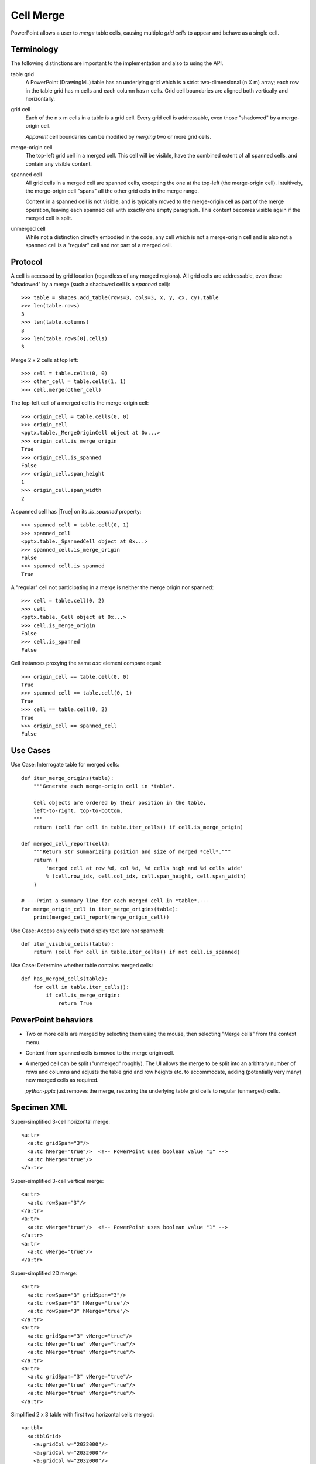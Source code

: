 .. _table_merge:

Cell Merge
==========

PowerPoint allows a user to *merge* table cells, causing multiple *grid
cells* to appear and behave as a single cell.


Terminology
-----------

The following distinctions are important to the implementation and also to
using the API.

table grid
   A PowerPoint (DrawingML) table has an underlying grid which is a strict
   two-dimensional (n X m) array; each row in the table grid has m cells and
   each column has n cells. Grid cell boundaries are aligned both vertically
   and horizontally.

grid cell
   Each of the n x m cells in a table is a grid cell. Every grid cell is
   addressable, even those "shadowed" by a merge-origin cell.

   *Apparent* cell boundaries can be modified by *merging* two or more grid
   cells.

merge-origin cell
   The top-left grid cell in a merged cell. This cell will be visible, have
   the combined extent of all spanned cells, and contain any visible content.

spanned cell
   All grid cells in a merged cell are spanned cells, excepting the one at
   the top-left (the merge-origin cell). Intuitively, the merge-origin cell
   "spans" all the other grid cells in the merge range.

   Content in a spanned cell is not visible, and is typically moved to the
   merge-origin cell as part of the merge operation, leaving each spanned
   cell with exactly one empty paragraph. This content becomes visible again
   if the merged cell is split.

unmerged cell
   While not a distinction directly embodied in the code, any cell which is
   not a merge-origin cell and is also not a spanned cell is a "regular" cell
   and not part of a merged cell.


Protocol
--------

A cell is accessed by grid location (regardless of any merged regions). All
grid cells are addressable, even those "shadowed" by a merge (such a shadowed
cell is a *spanned* cell)::

    >>> table = shapes.add_table(rows=3, cols=3, x, y, cx, cy).table
    >>> len(table.rows)
    3
    >>> len(table.columns)
    3
    >>> len(table.rows[0].cells)
    3

Merge 2 x 2 cells at top left::

    >>> cell = table.cells(0, 0)
    >>> other_cell = table.cells(1, 1)
    >>> cell.merge(other_cell)

The top-left cell of a merged cell is the merge-origin cell::

    >>> origin_cell = table.cells(0, 0)
    >>> origin_cell
    <pptx.table._MergeOriginCell object at 0x...>
    >>> origin_cell.is_merge_origin
    True
    >>> origin_cell.is_spanned
    False
    >>> origin_cell.span_height
    1
    >>> origin_cell.span_width
    2

A spanned cell has |True| on its `.is_spanned` property::

    >>> spanned_cell = table.cell(0, 1)
    >>> spanned_cell
    <pptx.table._SpannedCell object at 0x...>
    >>> spanned_cell.is_merge_origin
    False
    >>> spanned_cell.is_spanned
    True

A "regular" cell not participating in a merge is neither the merge origin nor
spanned::

    >>> cell = table.cell(0, 2)
    >>> cell
    <pptx.table._Cell object at 0x...>
    >>> cell.is_merge_origin
    False
    >>> cell.is_spanned
    False

Cell instances proxying the same `a:tc` element compare equal::

    >>> origin_cell == table.cell(0, 0)
    True
    >>> spanned_cell == table.cell(0, 1)
    True
    >>> cell == table.cell(0, 2)
    True
    >>> origin_cell == spanned_cell
    False


Use Cases
---------

Use Case: Interrogate table for merged cells::

    def iter_merge_origins(table):
        """Generate each merge-origin cell in *table*.

        Cell objects are ordered by their position in the table,
        left-to-right, top-to-bottom.
        """
        return (cell for cell in table.iter_cells() if cell.is_merge_origin)

    def merged_cell_report(cell):
        """Return str summarizing position and size of merged *cell*."""
        return (
            'merged cell at row %d, col %d, %d cells high and %d cells wide'
            % (cell.row_idx, cell.col_idx, cell.span_height, cell.span_width)
        )

    # ---Print a summary line for each merged cell in *table*.---
    for merge_origin_cell in iter_merge_origins(table):
        print(merged_cell_report(merge_origin_cell))

Use Case: Access only cells that display text (are not spanned)::

    def iter_visible_cells(table):
        return (cell for cell in table.iter_cells() if not cell.is_spanned)

Use Case: Determine whether table contains merged cells::

    def has_merged_cells(table):
        for cell in table.iter_cells():
            if cell.is_merge_origin:
                return True


PowerPoint behaviors
--------------------

* Two or more cells are merged by selecting them using the mouse, then
  selecting "Merge cells" from the context menu.

* Content from spanned cells is moved to the merge origin cell.

* A merged cell can be split ("unmerged" roughly). The UI allows the merge to
  be split into an arbitrary number of rows and columns and adjusts the table
  grid and row heights etc. to accommodate, adding (potentially very many)
  new merged cells as required.

  `python-pptx` just removes the merge, restoring the underlying table grid
  cells to regular (unmerged) cells.


Specimen XML
------------

.. highlight:: xml

Super-simplified 3-cell horizontal merge::

  <a:tr>
    <a:tc gridSpan="3"/>
    <a:tc hMerge="true"/>  <!-- PowerPoint uses boolean value "1" -->
    <a:tc hMerge="true"/>
  </a:tr>

Super-simplified 3-cell vertical merge::

  <a:tr>
    <a:tc rowSpan="3"/>
  </a:tr>
  <a:tr>
    <a:tc vMerge="true"/>  <!-- PowerPoint uses boolean value "1" -->
  </a:tr>
  <a:tr>
    <a:tc vMerge="true"/>
  </a:tr>

Super-simplified 2D merge::

  <a:tr>
    <a:tc rowSpan="3" gridSpan="3"/>
    <a:tc rowSpan="3" hMerge="true"/>
    <a:tc rowSpan="3" hMerge="true"/>
  </a:tr>
  <a:tr>
    <a:tc gridSpan="3" vMerge="true"/>
    <a:tc hMerge="true" vMerge="true"/>
    <a:tc hMerge="true" vMerge="true"/>
  </a:tr>
  <a:tr>
    <a:tc gridSpan="3" vMerge="true"/>
    <a:tc hMerge="true" vMerge="true"/>
    <a:tc hMerge="true" vMerge="true"/>
  </a:tr>

Simplified 2 x 3 table with first two horizontal cells merged::

  <a:tbl>
    <a:tblGrid>
      <a:gridCol w="2032000"/>
      <a:gridCol w="2032000"/>
      <a:gridCol w="2032000"/>
    </a:tblGrid>
    <a:tr h="370840">
      <a:tc gridSpan="2">
        <a:txBody>...</a:txBody>
        <a:tcPr/>
      </a:tc>
      <a:tc hMerge="1">
        <a:txBody>...</a:txBody>
        <a:tcPr/>
      </a:tc>
      <a:tc>
        <a:txBody>...</a:txBody>
        <a:tcPr/>
      </a:tc>
    </a:tr>
    <a:tr h="370840">
      <a:tc>...</a:tc>
      <a:tc>...</a:tc>
      <a:tc>...</a:tc>
    </a:tr>
  </a:tbl>

Simplified 2 x 3 table with first two vertical cells merged::

  <a:tbl>
    <a:tr h="370840">
      <a:tc rowSpan="2">
        <a:txBody>
          <a:bodyPr/>
          <a:lstStyle/>
          <a:p>
            <a:r>
              <a:rPr lang="en-US" dirty="0" smtClean="0"/>
              <a:t>Vertical</a:t>
            </a:r>
            <a:endParaRPr lang="en-US" dirty="0"/>
          </a:p>
          <a:p>
            <a:r>
              <a:rPr lang="en-US" dirty="0" smtClean="0"/>
              <a:t>Span</a:t>
            </a:r>
            <a:endParaRPr lang="en-US" dirty="0"/>
          </a:p>
        </a:txBody>
        <a:tcPr/>
      </a:tc>
      <a:tc>...</a:tc>
      <a:tc>...</a:tc>
    </a:tr>
    <a:tr h="370840">
      <a:tc vMerge="1">
        <a:txBody>
          <a:bodyPr/>
          <a:lstStyle/>
          <a:p>
            <a:endParaRPr lang="en-US" dirty="0"/>
          </a:p>
        </a:txBody>
        <a:tcPr/>
      </a:tc>
      <a:tc>...</a:tc>
      <a:tc>...</a:tc>
    </a:tr>
  </a:tbl>


Schema excerpt
--------------

::

  <xsd:complexType name="CT_TableCell">
    <xsd:sequence>
      <xsd:element name="txBody" type="CT_TextBody"               minOccurs="0"/>
      <xsd:element name="tcPr"   type="CT_TableCellProperties"    minOccurs="0"/>
      <xsd:element name="extLst" type="CT_OfficeArtExtensionList" minOccurs="0"/>
    </xsd:sequence>
    <xsd:attribute name="rowSpan"  type="xsd:int"     default="1"/>
    <xsd:attribute name="gridSpan" type="xsd:int"     default="1"/>
    <xsd:attribute name="hMerge"   type="xsd:boolean" default="false"/>
    <xsd:attribute name="vMerge"   type="xsd:boolean" default="false"/>
    <xsd:attribute name="id"       type="xsd:string"/>
  </xsd:complexType>
